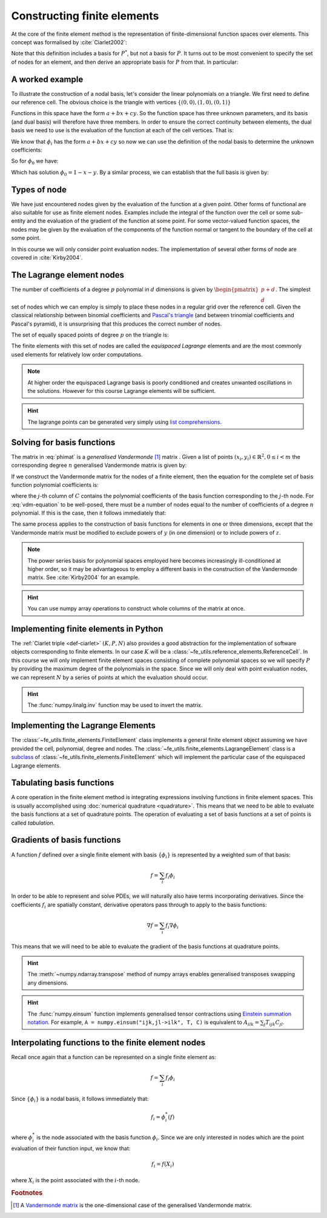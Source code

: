 .. default-role:: math

.. _secfinitelement:

Constructing finite elements
============================

At the core of the finite element method is the representation of
finite-dimensional function spaces over elements. This concept was
formalised by :cite:`Ciarlet2002`:

.. _def-ciarlet:

.. definition:: 

   A *finite element* is a triple `(K, P, N)` in which `K` is a cell,
   `P` is a space of functions `K\rightarrow\mathbb{R}^n` and `N`, the
   set of *nodes*, is a basis for `P^*`, the `dual space
   <http://mathworld.wolfram.com/DualVectorSpace.html>`_ to `P`.

Note that this definition includes a basis for `P^*`, but not a
basis for `P`. It turns out to be most convenient to specify the set
of nodes for an element, and then derive an appropriate basis for
`P` from that. In particular:

.. definition::

   Let `N = \{n_j\}` be a basis for `P^*`.  A *nodal
   basis*, `\{\phi_i\}` for `P` is a basis for `P`
   with the property that `n_j(\phi_i) = \delta_{ij}`.

A worked example
----------------

To illustrate the construction of a nodal basis, let's consider the
linear polynomials on a triangle. We first need to define our
reference cell. The obvious choice is the triangle with vertices
`\{(0,0), (1,0), (0,1)\}` 

Functions in this space have the form `a + bx + cy`. So the
function space has three unknown parameters, and its basis (and dual
basis) will therefore have three members. In order to ensure the correct
continuity between elements, the dual basis we need to use is the
evaluation of the function at each of the cell vertices. That is:

.. math::
  :label:

  n_0(f) = f\left((0,0)\right)

  n_1(f) = f\left((1,0)\right)

  n_2(f) = f\left((0,1)\right)

We know that `\phi_i` has the form `a + bx + cy` so now we can
use the definition of the nodal basis to determine the unknown
coefficients:

.. math::
  :label:

  \begin{pmatrix}
  n_0(\phi_i)\\
  n_1(\phi_i)\\
  n_2(\phi_i)
  \end{pmatrix}
  =
  \begin{pmatrix}
  \delta_{i,0}\\
  \delta_{i,1}\\
  \delta_{i,2}
  \end{pmatrix}

So for `\phi_0` we have:

.. math::
  :label: phimat

  \begin{bmatrix}
  1 & 0 & 0\\
  1 & 1 & 0\\
  1 & 0 & 1\\
  \end{bmatrix}
  \begin{bmatrix}
  a\\
  b\\
  c\\
  \end{bmatrix}
  = 
  \begin{bmatrix}
  1 \\
  0 \\
  0
  \end{bmatrix}

Which has solution `\phi_0 = 1 - x - y`. By a similar process,
we can establish that the full basis is given by:

.. math::
   :label:

   \phi_0 = 1 - x - y
   
   \phi_1 = x

   \phi_2 = y


Types of node
-------------

We have just encountered nodes given by the evaluation of the function
at a given point. Other forms of functional are also suitable for use
as finite element nodes. Examples include the integral of the function
over the cell or some sub-entity and the evaluation of the gradient
of the function at some point. For some vector-valued function spaces,
the nodes may be given by the evaluation of the components of the
function normal or tangent to the boundary of the cell at some point.

In this course we will only consider point evaluation nodes. The implementation of several other forms of node are covered in :cite:`Kirby2004`.

The Lagrange element nodes
--------------------------

The number of coefficients of a degree `p` polynomial in `d`
dimensions is given by `\begin{pmatrix}p+d\\ d\end{pmatrix}`. The
simplest set of nodes which we can employ is simply to place these
nodes in a regular grid over the reference cell. Given the classical
relationship between binomial coefficients and `Pascal's triangle
<http://mathworld.wolfram.com/PascalsTriangle.html>`_ (and between
trinomial coefficients and Pascal's pyramid), it is unsurprising that
this produces the correct number of nodes.

The set of equally spaced points of degree `p` on the triangle is:

.. math::
   :label: lattice

   \left\{\left(\frac{i}{p}, \frac{j}{p}\right)\middle| 0 \leq i+j \leq p\right\}
  
The finite elements with this set of nodes are called the *equispaced
Lagrange* elements and are the most commonly used elements for
relatively low order computations. 

.. note::

   At higher order the equispaced Lagrange basis is poorly conditioned
   and creates unwanted oscillations in the solutions. However for
   this course Lagrange elements will be sufficient.

.. _ex-lagrange-points:

.. exercise::
   
   Use :eq:`lattice` to implement
   :func:`~fe_utils.finite_elements.lagrange_points`. Make sure your
   algorithm also works for one-dimensional elements. Some basic tests
   for your code are to be found in
   ``test/test_lagrange_points.py``. You can also test your lagrange
   points on the triangle by running:: 

     python test/plot_lagrange_points.py degree
   
   Where degree is the degree of the points to plot.

.. hint::
   
   The lagrange points can be generated very simply using `list
   comprehensions
   <https://docs.python.org/2/tutorial/datastructures.html#list-comprehensions>`_.

.. _sec-vandermonde:
Solving for basis functions
---------------------------

The matrix in :eq:`phimat` is a *generalised Vandermonde* [#vandermonde]_
matrix . Given a list of points `(x_i,y_i) \in \mathbb{R}^2, 0\leq i< m`
the corresponding degree `n` generalised Vandermonde matrix is given by:

.. math::
    :label: Vandermonde

    \mathrm{V} = 
    \begin{bmatrix}
    1 & x_0 & y_0 & x_0^2 & x_0y_0 & y_0^2 & \ldots & x_0^n & x_0^{n-1}y_0 & \ldots & x_0y_0^{n-1} & y_0^n \\
    1 & x_1 & y_1 & x_1^2 & x_1y_1 & y_1^2 & \ldots & x_1^n & x_1^{n-1}y_1 & \ldots & x_1y_1^{n-1} & y_1^n \\
    \vdots \\
    1 & x_m & y_m & x_m^2 & x_my_m & y_m^2 & \ldots & x_m^n & x_m^{n-1}y_m & \ldots & x_my_m^{n-1} & y_m^n \\
    \end{bmatrix}

If we construct the Vandermonde matrix for the nodes of a finite
element, then the equation for the complete set of basis function
polynomial coefficients is:

.. math::
   :label: vdm-equation

   \mathrm{V}\mathrm{C} = \mathrm{I}

where the `j`-th column of `C` contains the polynomial coefficients of
the basis function corresponding to the `j`-th node. For
:eq:`vdm-equation` to be well-posed, there must be a number of nodes
equal to the number of coefficients of a degree `n` polynomial. If
this is the case, then it follows immediately that:

.. math::
   :label:
   
   \mathrm{C} = \mathrm{V}^{-1}

The same process applies to the construction of basis functions for
elements in one or three dimensions, except that the Vandermonde
matrix must be modified to exclude powers of `y` (in one dimension) or
to include powers of `z`. 

.. note::

   The power series basis for polynomial spaces employed here becomes
   increasingly ill-conditioned at higher order, so it may be
   advantageous to employ a different basis in the construction of the
   Vandermonde matrix. See :cite:`Kirby2004` for an example.

.. _ex-vandermonde:

.. exercise::

   Use :eq:`Vandermonde` to implement
   :func:`~fe_utils.finite_elements.vandermonde_matrix`. Think
   carefully about how to loop over each row to construct the correct
   powers of `x` and `y`. For the purposes of this exercise you should
   ignore the ``grad`` argument.

   Tests for this function are in ``test/test_vandermonde_matrix.py``

.. hint::

   You can use numpy array operations to construct whole columns of
   the matrix at once. 
 

Implementing finite elements in Python
--------------------------------------

The :ref:`Ciarlet triple <def-ciarlet>` `(K, P, N)` also provides a
good abstraction for the implementation of software objects
corresponding to finite elements. In our case `K` will be a
:class:`~fe_utils.reference_elements.ReferenceCell`. In this course we
will only implement finite element spaces consisting of complete
polynomial spaces so we will specify `P` by providing the maximum
degree of the polynomials in the space. Since we will only deal with
point evaluation nodes, we can represent `N` by a series of points at
which the evaluation should occur.

.. _ex-finite-element:

.. exercise::

   Implement the rest of the
   :class:`~fe_utils.finite_elements.FiniteElement` :meth:`__init__`
   method. You should construct a Vandermonde matrix for the nodes and
   invert it to create the basis function coefs. Store these as
   ``self.basis_coefs``. 

   Some basic tests of your implementation are in
   ``test/test_init_finite_element.py``.

.. hint::
   The :func:`numpy.linalg.inv` function may be
   used to invert the matrix.


Implementing the Lagrange Elements
----------------------------------

The :class:`~fe_utils.finite_elements.FiniteElement` class implements
a general finite element object assuming we have provided the cell,
polynomial, degree and nodes. The
:class:`~fe_utils.finite_elements.LagrangeElement` class is a
`subclass
<https://docs.python.org/2/tutorial/classes.html#inheritance>`_ of
:class:`~fe_utils.finite_elements.FiniteElement` which will implement
the particular case of the equispaced Lagrange elements.

.. _ex-lagrange-element:

.. exercise::

   Implement the :meth:`__init__` method of
   :class:`~fe_utils.finite_elements.LagrangeElement`. Use
   :func:`~fe_utils.finite_elements.lagrange_points` to obtain the
   nodes. For the purpose of this exercise, you may ignore the
   ``entity_nodes`` argument.

   **After** you have implemented
   :meth:`~fe_utils.finite_elements.FiniteElement.tabulate` in the
   next exercise, you can use
   ``plot_lagrange_basis_functions.py`` to visualise your
   Lagrange basis functions.

Tabulating basis functions
--------------------------

A core operation in the finite element method is integrating
expressions involving functions in finite element spaces. This is
usually accomplished using :doc:`numerical quadrature
<quadrature>`. This means that we need to be able to evaluate the
basis functions at a set of quadrature points. The operation of
evaluating a set of basis functions at a set of points is called
*tabulation*.

.. _ex-tabulate:

.. exercise::
   
   Implement :meth:`~fe_utils.finite_elements.FiniteElement.tabulate`.
   You can use a Vandermonde matrix to evaluate the polynomial terms
   and take the matrix product of this with the basis function
   coefficients. The method should have at most two executable
   lines. For the purposes of this exercise, ignore the ``grad``
   argument.

   The test file ``test/test_tabulate.py`` checks that tabulating the
   nodes of a finite element produces the identity matrix.

Gradients of basis functions
----------------------------

A function `f` defined over a single finite element with basis
`\{\phi_i\}` is represented by a weighted sum of that basis:

.. math::

   f = \sum_i f_i\phi_i

In order to be able to represent and solve PDEs, we will naturally
also have terms incorporating derivatives. Since the coefficients
`f_i` are spatially constant, derivative operators pass through to
apply to the basis functions:

.. math::

   \nabla f  = \sum_i f_i\nabla\phi_i

This means that we will need to be able to evaluate the gradient of
the basis functions at quadrature points. 

.. exercise::
   
   Extend :meth:`~fe_utils.finite_elements.vandermonde_matrix` so that
   setting ``grad`` to ``True`` produces a rank 3 generalised
   Vandermonde tensor whose indices represent points, gradient
   component and basis function respectively. That is, each entry of
   `V` is replaced by a vector of the gradient of that polynomial
   term. For example, the entry `x^2y^3` would be replaced by the
   vector `[ 2xy^2, 3x^2y^2 ]`.

   The ``test/test_vandermonde_matrix_grad.py`` file has tests of this
   extension. You should also ensure that you still pass
   ``test/test_vandermonde_matrix.py``.

.. hint:: 

   The :meth:`~numpy.ndarray.transpose` method of numpy arrays enables
   generalised transposes swapping any dimensions.

.. exercise::

   Extend :meth:`~fe_utils.finite_elements.FiniteElement.tabulate` to
   pass the ``grad`` argument through to
   :meth:`~fe_utils.finite_elements.vandermonde_matrix`. Then
   generalise the matrix product in
   :meth:`~fe_utils.finite_elements.FiniteElement.tabulate` so that
   the result of this function (when ``grad`` is true) is a rank 3
   tensor:

   .. math::

      \mathrm{T}_{ijk} = \nabla(\phi_j(X_i))\cdot \mathbf{e}_k

   where `\mathbf{e}_0\ldots\mathbf{e}_{\dim -1}` is the coordinate
   basis on the reference cell.

   The ``test/test_tabulate_grad.py`` script tests this
   extension. Once again, make sure you still pass
   ``test/test_tabulate.py``

.. hint::

   The :func:`numpy.einsum` function implements generalised tensor
   contractions using `Einstein summation notation
   <http://mathworld.wolfram.com/EinsteinSummation.html>`_. For
   example, ``A = numpy.einsum("ijk,jl->ilk", T, C)`` is equivalent to
   `A_{ilk} = \sum_j T_{ijk} C_{jl}`.

Interpolating functions to the finite element nodes
---------------------------------------------------

Recall once again that a function can be represented on a single finite element as:

.. math::

   f = \sum_i f_i\phi_i

Since `\{\phi_i\}` is a nodal basis, it follows immediately that:

.. math::
   
   f_i = \phi_i^*(f)

where `\phi_i^*` is the node associated with the basis function
`\phi_i`. Since we are only interested in nodes which are the point
evaluation of their function input, we know that:

.. math::

   f_i = f(X_i)

where `X_i` is the point associated with the `i`-th node.

.. _ex-interpolate:

.. exercise::

   Implement :meth:`~fe_utils.finite_elements.FiniteElement.interpolate`.

   Once you have done this, you can use the script provided to plot
   functions of your choice interpolated onto any of the finite
   elements you can make::

     python test/plot_interpolate_lagrange.py "sin(2*pi*x[0])" 2 5

   .. hint::

      You can find help on the arguments to this function with::
      
        python test/plot_interpolate_lagrange.py -h

.. rubric:: Footnotes

.. [#vandermonde] A `Vandermonde
                  matrix <http://mathworld.wolfram.com/VandermondeMatrix.html>`_
                  is the one-dimensional case of the generalised Vandermonde matrix.
